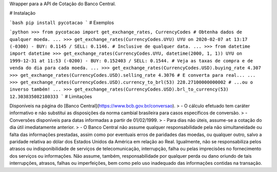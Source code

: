 Wrapper para a API de Cotação do Banco Central.

# Instalação

```bash
pip install pycotacao
```
# Exemplos

```python
>>> from pycotacao import get_exchange_rates, CurrencyCodes
# Obtenha dados de qualquer moeda.
...
>>> get_exchange_rates(CurrencyCodes.UYU)
UYU on 2020-02-07 at 13:17 (-0300) - BUY: 0.1145 / SELL: 0.1146.
# Inclusive de qualquer data.
...
>>> from datetime import datetime
>>> get_exchange_rates(CurrencyCodes.UYU, datetime(2000, 1, 1))
UYU on 1999-12-31 at 11:53 (-0200) - BUY: 0.152403 / SELL: 0.1544.
# Veja as taxas de compra e de venda do dia para cada moeda.
...
>>> get_exchange_rates(CurrencyCodes.USD).buying_rate
4.307
>>> get_exchange_rates(CurrencyCodes.USD).selling_rate
4.3076
# E converta para real...
...
>>> get_exchange_rates(CurrencyCodes.USD).currency_to_brl(53)
228.27100000000002
# ...ou o inverso também!
...
>>> get_exchange_rates(CurrencyCodes.USD).brl_to_currency(53)
12.303835082180333
```
# Limitações

Disponíveis na página do [Banco Central](https://www.bcb.gov.br/conversao).
> - O cálculo efetuado tem caráter informativo e não substitui as disposições da norma cambial brasileira para casos específicos de conversão.
> - Conversões disponíveis para datas informadas a partir de 01/02/1999.
> - Para dias não úteis, assume-se a cotação do dia útil imediatamente anterior.
> - O Banco Central não assume qualquer responsabilidade pela não simultaneidade ou falta das informações prestadas, assim como por eventuais erros de paridades das moedas, ou qualquer outro, salvo a paridade relativa ao dólar dos Estados Unidos da América em relação ao Real. Igualmente, não se responsabiliza pelos atrasos ou indisponibilidade de serviços de telecomunicação, interrupção, falha ou pelas imprecisões no fornecimento dos serviços ou informações. Não assume, também, responsabilidade por qualquer perda ou dano oriundo de tais interrupções, atrasos, falhas ou imperfeições, bem como pelo uso inadequado das informações contidas na transação.


